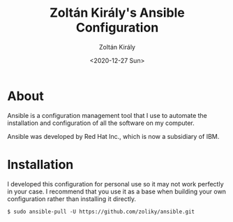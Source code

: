 #+TITLE: Zoltán Király's Ansible Configuration
#+AUTHOR: Zoltán Király
#+EMAIL: zoliky@gmail.com
#+DATE: <2020-12-27 Sun>

* About 

Ansible is a configuration management tool that I use to automate the installation and configuration of all the software on my computer.

Ansible was developed by Red Hat Inc., which is now a subsidiary of IBM.

[[./static/linuxdesktop.jpg]]

* Installation

I developed this configuration for personal use so it may not work perfectly in your case. I recommend that you use it as a base when building your own configuration rather than installing it directly.

#+begin_src shell
  $ sudo ansible-pull -U https://github.com/zoliky/ansible.git
#+end_src